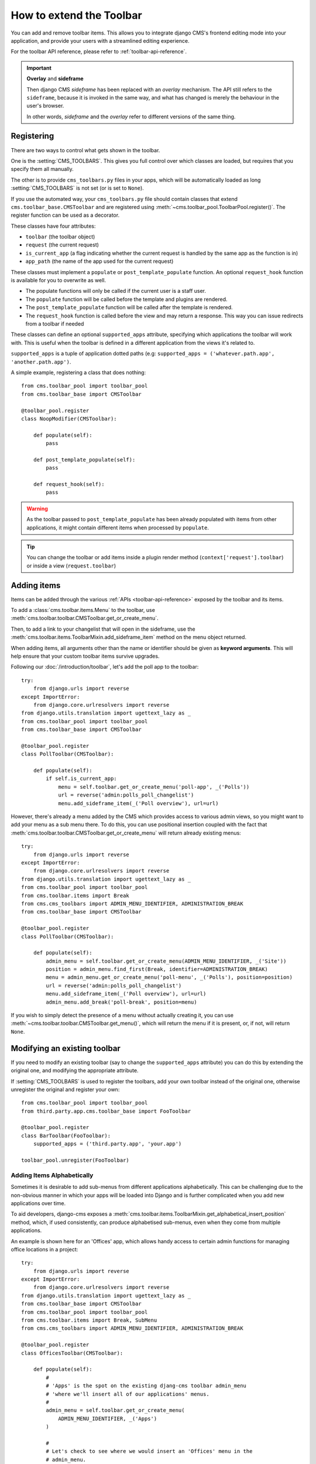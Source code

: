 .. _toolbar_how_to:

#########################
How to extend the Toolbar
#########################

.. versionadded:: 3.0

You can add and remove toolbar items. This allows you to integrate django CMS's frontend editing
mode into your application, and provide your users with a streamlined editing experience.

For the toolbar API reference, please refer to :ref:`toolbar-api-reference`.

.. important:: **Overlay** and **sideframe**

    Then django CMS *sideframe* has been replaced with an *overlay* mechanism. The API still refers
    to the ``sideframe``, because it is invoked in the same way, and what has changed is merely the
    behaviour in the user's browser.

    In other words, *sideframe* and the *overlay* refer to different versions of the same thing.

***********
Registering
***********

There are two ways to control what gets shown in the toolbar.

One is the :setting:`CMS_TOOLBARS`. This gives you full control over which
classes are loaded, but requires that you specify them all manually.

The other is to provide ``cms_toolbars.py`` files in your apps, which will be
automatically loaded as long :setting:`CMS_TOOLBARS` is not set (or is set to
``None``).

If you use the automated way, your ``cms_toolbars.py`` file should contain
classes that extend ``cms.toolbar_base.CMSToolbar`` and are registered using :meth:`~cms.toolbar_pool.ToolbarPool.register()`.
The register function can be used as a decorator.

These classes have four attributes:

* ``toolbar`` (the toolbar object)
* ``request`` (the current request)
* ``is_current_app`` (a flag indicating whether the current request is handled by the same app as the function is in)
* ``app_path`` (the name of the app used for the current request)

These classes must implement a ``populate`` or ``post_template_populate`` function. An optional
``request_hook`` function is available for you to overwrite as well.

* The populate functions will only be called if the current user is a staff user.
* The ``populate`` function will be called before the template and plugins are rendered.
* The ``post_template_populate`` function will be called after the template is rendered.
* The ``request_hook`` function is called before the view and may return a response. This way you
  can issue redirects from a toolbar if needed

These classes can define an optional ``supported_apps`` attribute, specifying which applications
the toolbar will work with. This is useful when the toolbar is defined in a different application
from the views it's related to.

``supported_apps`` is a tuple of application dotted paths (e.g: ``supported_apps =
('whatever.path.app', 'another.path.app')``.

A simple example, registering a class that does nothing::

    from cms.toolbar_pool import toolbar_pool
    from cms.toolbar_base import CMSToolbar

    @toolbar_pool.register
    class NoopModifier(CMSToolbar):

        def populate(self):
            pass

        def post_template_populate(self):
            pass

        def request_hook(self):
            pass


.. warning::

    As the toolbar passed to ``post_template_populate`` has been already populated with items from
    other applications, it might contain different items when processed by ``populate``.

.. tip::

    You can change the toolbar or add items inside a plugin render method
    (``context['request'].toolbar``) or inside a view (``request.toolbar``)


************
Adding items
************

Items can be added through the various :ref:`APIs <toolbar-api-reference>`
exposed by the toolbar and its items.

To add a :class:`cms.toolbar.items.Menu` to the toolbar, use
:meth:`cms.toolbar.toolbar.CMSToolbar.get_or_create_menu`.

Then, to add a link to your changelist that will open in the sideframe, use the
:meth:`cms.toolbar.items.ToolbarMixin.add_sideframe_item` method on the menu
object returned.

When adding items, all arguments other than the name or identifier should be
given as **keyword arguments**. This will help ensure that your custom toolbar
items survive upgrades.

Following our :doc:`/introduction/toolbar`, let's add the poll app
to the toolbar::

    try:
        from django.urls import reverse
    except ImportError:
        from django.core.urlresolvers import reverse
    from django.utils.translation import ugettext_lazy as _
    from cms.toolbar_pool import toolbar_pool
    from cms.toolbar_base import CMSToolbar

    @toolbar_pool.register
    class PollToolbar(CMSToolbar):

        def populate(self):
            if self.is_current_app:
                menu = self.toolbar.get_or_create_menu('poll-app', _('Polls'))
                url = reverse('admin:polls_poll_changelist')
                menu.add_sideframe_item(_('Poll overview'), url=url)


However, there's already a menu added by the CMS which provides access to
various admin views, so you might want to add your menu as a sub menu there.
To do this, you can use positional insertion coupled with the fact that
:meth:`cms.toolbar.toolbar.CMSToolbar.get_or_create_menu` will return already existing
menus::


    try:
        from django.urls import reverse
    except ImportError:
        from django.core.urlresolvers import reverse
    from django.utils.translation import ugettext_lazy as _
    from cms.toolbar_pool import toolbar_pool
    from cms.toolbar.items import Break
    from cms.cms_toolbars import ADMIN_MENU_IDENTIFIER, ADMINISTRATION_BREAK
    from cms.toolbar_base import CMSToolbar

    @toolbar_pool.register
    class PollToolbar(CMSToolbar):

        def populate(self):
            admin_menu = self.toolbar.get_or_create_menu(ADMIN_MENU_IDENTIFIER, _('Site'))
            position = admin_menu.find_first(Break, identifier=ADMINISTRATION_BREAK)
            menu = admin_menu.get_or_create_menu('poll-menu', _('Polls'), position=position)
            url = reverse('admin:polls_poll_changelist')
            menu.add_sideframe_item(_('Poll overview'), url=url)
            admin_menu.add_break('poll-break', position=menu)


If you wish to simply detect the presence of a menu without actually creating
it, you can use :meth:`~cms.toolbar.toolbar.CMSToolbar.get_menu()`, which will
return the menu if it is present, or, if not, will return ``None``.


*****************************
Modifying an existing toolbar
*****************************

If you need to modify an existing toolbar (say to change the ``supported_apps`` attribute) you can
do this by extending the original one, and modifying the appropriate attribute.

If :setting:`CMS_TOOLBARS` is used to register the toolbars, add your own toolbar instead of the
original one, otherwise unregister the original and register your own::


    from cms.toolbar_pool import toolbar_pool
    from third.party.app.cms.toolbar_base import FooToolbar

    @toolbar_pool.register
    class BarToolbar(FooToolbar):
        supported_apps = ('third.party.app', 'your.app')

    toolbar_pool.unregister(FooToolbar)

===========================
Adding Items Alphabetically
===========================

Sometimes it is desirable to add sub-menus from different applications
alphabetically. This can be challenging due to the non-obvious manner in which
your apps will be loaded into Django and is further complicated when you add new
applications over time.

To aid developers, django-cms exposes a :meth:`cms.toolbar.items.ToolbarMixin.get_alphabetical_insert_position`
method, which, if used consistently, can produce alphabetised sub-menus, even
when they come from multiple applications.

An example is shown here for an 'Offices' app, which allows handy access to
certain admin functions for managing office locations in a project::

    try:
        from django.urls import reverse
    except ImportError:
        from django.core.urlresolvers import reverse
    from django.utils.translation import ugettext_lazy as _
    from cms.toolbar_base import CMSToolbar
    from cms.toolbar_pool import toolbar_pool
    from cms.toolbar.items import Break, SubMenu
    from cms.cms_toolbars import ADMIN_MENU_IDENTIFIER, ADMINISTRATION_BREAK

    @toolbar_pool.register
    class OfficesToolbar(CMSToolbar):

        def populate(self):
            #
            # 'Apps' is the spot on the existing djang-cms toolbar admin_menu
            # 'where we'll insert all of our applications' menus.
            #
            admin_menu = self.toolbar.get_or_create_menu(
                ADMIN_MENU_IDENTIFIER, _('Apps')
            )

            #
            # Let's check to see where we would insert an 'Offices' menu in the
            # admin_menu.
            #
            position = admin_menu.get_alphabetical_insert_position(
                _('Offices'),
                SubMenu
            )

            #
            # If zero was returned, then we know we're the first of our
            # applications' menus to be inserted into the admin_menu, so, here
            # we'll compute that we need to go after the first
            # ADMINISTRATION_BREAK and, we'll insert our own break after our
            # section.
            #
            if not position:
                # OK, use the ADMINISTRATION_BREAK location + 1
                position = admin_menu.find_first(
                    Break,
                    identifier=ADMINISTRATION_BREAK
                ) + 1
                # Insert our own menu-break, at this new position. We'll insert
                # all subsequent menus before this, so it will ultimately come
                # after all of our applications' menus.
                admin_menu.add_break('custom-break', position=position)

            # OK, create our office menu here.
            office_menu = admin_menu.get_or_create_menu(
                'offices-menu',
                _('Offices ...'),
                position=position
            )

            # Let's add some sub-menus to our office menu that help our users
            # manage office-related things.

            # Take the user to the admin-listing for offices...
            url = reverse('admin:offices_office_changelist')
            office_menu.add_sideframe_item(_('Offices List'), url=url)

            # Display a modal dialogue for creating a new office...
            url = reverse('admin:offices_office_add')
            office_menu.add_modal_item(_('Add New Office'), url=url)

            # Add a break in the sub-menus
            office_menu.add_break()

            # More sub-menus...
            url = reverse('admin:offices_state_changelist')
            office_menu.add_sideframe_item(_('States List'), url=url)

            url = reverse('admin:offices_state_add')
            office_menu.add_modal_item(_('Add New State'), url=url)

Here is the resulting toolbar (with a few other menus sorted alphabetically
beside it)

|alphabetized-toolbar-app-menus|

.. |alphabetized-toolbar-app-menus| image:: ../images/alphabetized-toolbar-app-menus.png

==========================
Adding items through views
==========================
Another way to add items to the toolbar is through our own views (``polls/views.py``).
This method can be useful if you need to access certain variables, in our case e.g. the
selected poll and its sub-methods::

    try:
        from django.urls import reverse
    except ImportError:
        from django.core.urlresolvers import reverse
    from django.shortcuts import get_object_or_404, render
    from django.utils.translation import ugettext_lazy as _

    from polls.models import Poll


    def detail(request, poll_id):
        poll = get_object_or_404(Poll, pk=poll_id)
        menu = request.toolbar.get_or_create_menu('polls-app', _('Polls'))
        menu.add_modal_item(_('Change this Poll'), url=reverse('admin:polls_poll_change', args=[poll_id]))
        menu.add_sideframe_item(_('Show History of this Poll'), url=reverse('admin:polls_poll_history', args=[poll_id]))
        menu.add_sideframe_item(_('Delete this Poll'), url=reverse('admin:polls_poll_delete', args=[poll_id]))

        return render(request, 'polls/detail.html', {'poll': poll})

.. _url_changes:

---------------------
Detecting URL changes
---------------------

Sometimes toolbar entries allow you to change the URL of the current object displayed in the
website.

For example, suppose you are viewing a blog entry, and the toolbar allows the blog slug or URL to
be edited. The toolbar will watch the ``django.contrib.admin.models.LogEntry`` model and detect if
you create or edit an object in the admin via modal or sideframe view. After the modal or sideframe
closes it will redirect to the new URL of the object.

To set this behaviour manually you can set the ``request.toolbar.set_object()`` function on which you can set the current object.

Example::

    def detail(request, poll_id):
        poll = get_object_or_404(Poll, pk=poll_id)
        if hasattr(request, 'toolbar'):
            request.toolbar.set_object(poll)
        return render(request, 'polls/detail.html', {'poll': poll})



If you want to watch for object creation or editing of models and redirect after they have been
added or changed add a ``watch_models`` attribute to your toolbar.

Example::

    class PollToolbar(CMSToolbar):

        watch_models = [Poll]

        def populate(self):
            ...

After you add this every change to an instance of ``Poll`` via sideframe or modal window will
trigger a redirect to the URL of the poll instance that was edited, according to the toolbar
status: if in *draft* mode the ``get_draft_url()`` is returned (or ``get_absolute_url()`` if the
former does not exists), if in *live* mode and the method exists ``get_public_url()`` is returned.


********
Frontend
********

The toolbar adds a class ``cms-ready`` to the **html** tag when ready. Additionally we add
``cms-toolbar-expanded`` when the toolbar is fully expanded. We also add
``cms-toolbar-expanding`` and ``cms-toolbar-collapsing`` classes while toolbar
is animating.

The toolbar also fires a JavaScript event called **cms-ready** on the document.
You can listen to this event using jQuery::

    CMS.$(document).on('cms-ready', function () { ... });

